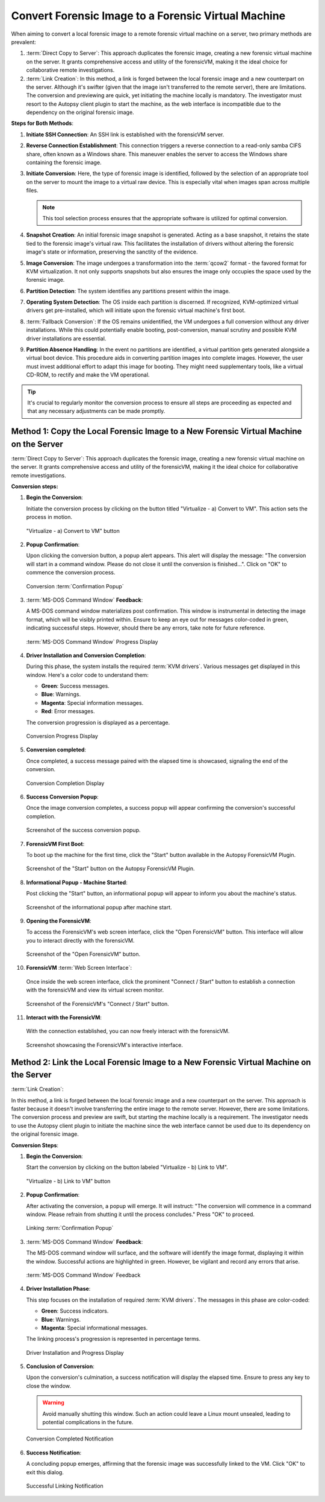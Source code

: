 Convert Forensic Image to a Forensic Virtual Machine
=====================================================

When aiming to convert a local forensic image to a remote forensic virtual machine on a server, two primary methods are prevalent:

1. :term:`Direct Copy to Server`: This approach duplicates the forensic image, creating a new forensic virtual machine on the server. It grants comprehensive access and utility of the forensicVM, making it the ideal choice for collaborative remote investigations.
   
2. :term:`Link Creation`: In this method, a link is forged between the local forensic image and a new counterpart on the server. Although it's swifter (given that the image isn't transferred to the remote server), there are limitations. The conversion and previewing are quick, yet initiating the machine locally is mandatory. The investigator must resort to the Autopsy client plugin to start the machine, as the web interface is incompatible due to the dependency on the original forensic image.

**Steps for Both Methods**:

1. **Initiate SSH Connection**: An SSH link is established with the forensicVM server.

2. **Reverse Connection Establishment**: This connection triggers a reverse connection to a read-only samba CIFS share, often known as a Windows share. This maneuver enables the server to access the Windows share containing the forensic image.

3. **Initiate Conversion**: Here, the type of forensic image is identified, followed by the selection of an appropriate tool on the server to mount the image to a virtual raw device. This is especially vital when images span across multiple files.

   .. note:: 
      This tool selection process ensures that the appropriate software is utilized for optimal conversion.

4. **Snapshot Creation**: An initial forensic image snapshot is generated. Acting as a base snapshot, it retains the state tied to the forensic image's virtual raw. This facilitates the installation of drivers without altering the forensic image's state or information, preserving the sanctity of the evidence.

5. **Image Conversion**: The image undergoes a transformation into the :term:`qcow2` format - the favored format for KVM virtualization. It not only supports snapshots but also ensures the image only occupies the space used by the forensic image.

6. **Partition Detection**: The system identifies any partitions present within the image.

7. **Operating System Detection**: The OS inside each partition is discerned. If recognized, KVM-optimized virtual drivers get pre-installed, which will initiate upon the forensic virtual machine's first boot.

8. :term:`Fallback Conversion`: If the OS remains unidentified, the VM undergoes a full conversion without any driver installations. While this could potentially enable booting, post-conversion, manual scrutiny and possible KVM driver installations are essential.

9. **Partition Absence Handling**: In the event no partitions are identified, a virtual partition gets generated alongside a virtual boot device. This procedure aids in converting partition images into complete images. However, the user must invest additional effort to adapt this image for booting. They might need supplementary tools, like a virtual CD-ROM, to rectify and make the VM operational.

.. tip::
   It's crucial to regularly monitor the conversion process to ensure all steps are proceeding as expected and that any necessary adjustments can be made promptly.

Method 1: Copy the Local Forensic Image to a New Forensic Virtual Machine on the Server
****************************************************************************************
:term:`Direct Copy to Server`: This approach duplicates the forensic image, creating a new forensic virtual machine on the server. It grants comprehensive access and utility of the forensicVM, making it the ideal choice for collaborative remote investigations.


**Conversion steps:**

1. **Begin the Conversion**:
   
   Initiate the conversion process by clicking on the button titled "Virtualize - a) Convert to VM". This action sets the process in motion.

   .. raw:: latex

      \FloatBarrier

   .. figure:: img/virtualize_convert_0001.jpg
      :alt: Screenshot showcasing the "Virtualize - a) Convert to VM" button.
      :align: center
      :width: 600px

      "Virtualize - a) Convert to VM" button

   .. raw:: latex

      \FloatBarrier


2. **Popup Confirmation**:

   Upon clicking the conversion button, a popup alert appears. This alert will display the message: "The conversion will start in a command window. Please do not close it until the conversion is finished...". Click on "OK" to commence the conversion process.

   .. raw:: latex

      \FloatBarrier

   .. figure:: img/virtualize_convert_0002.jpg
      :alt: Popup alert confirming the start of the conversion.
      :align: center

      Conversion :term:`Confirmation Popup`

   .. raw:: latex

      \FloatBarrier

3. :term:`MS-DOS Command Window` **Feedback**:

   A MS-DOS command window materializes post confirmation. This window is instrumental in detecting the image format, which will be visibly printed within. Ensure to keep an eye out for messages color-coded in green, indicating successful steps. However, should there be any errors, take note for future reference.

   .. raw:: latex

      \FloatBarrier

   .. figure:: img/virtualize_convert_0003.jpg
      :alt: MS-DOS command window indicating the progress.
      :align: center
      :width: 600px

      :term:`MS-DOS Command Window` Progress Display

   .. raw:: latex

      \FloatBarrier

4. **Driver Installation and Conversion Completion**:

   During this phase, the system installs the required :term:`KVM drivers`. Various messages get displayed in this window. Here's a color code to understand them:

   - **Green**: Success messages.
   - **Blue**: Warnings.
   - **Magenta**: Special information messages.
   - **Red**: Error messages.

   The conversion progression is displayed as a percentage. 

   .. raw:: latex

      \FloatBarrier

   .. figure:: img/virtualize_convert_0004.jpg
      :alt: Conversion process display
      :align: center
      :width: 600px

      Conversion Progress Display

   .. raw:: latex

      \FloatBarrier


5. **Conversion completed**: 

   Once completed, a success message paired with the elapsed time is showcased, signaling the end of the conversion.

   .. raw:: latex

      \FloatBarrier

   .. figure:: img/virtualize_convert_0005.jpg
      :alt: Conversion Completion Display
      :align: center
      :width: 600px

      Conversion Completion Display

   .. raw:: latex

      \FloatBarrier

6. **Success Conversion Popup**:

   Once the image conversion completes, a success popup will appear confirming the conversion's successful completion.

   .. raw:: latex

      \FloatBarrier

   .. figure:: img/virtualize_convert_0006.jpg
      :alt: Success Conversion Popup
      :align: center

      Screenshot of the success conversion popup.

   .. raw:: latex

      \FloatBarrier

7. **ForensicVM First Boot**:

   To boot up the machine for the first time, click the "Start" button available in the Autopsy ForensicVM Plugin.

   .. raw:: latex

      \FloatBarrier

   .. figure:: img/virtualize_convert_0007.jpg
      :alt: "Start" Button on the Autopsy ForensicVM Plugin
      :align: center
      :width: 600px

      Screenshot of the "Start" button on the Autopsy ForensicVM Plugin.

   .. raw:: latex

      \FloatBarrier

8. **Informational Popup - Machine Started**:

   Post clicking the "Start" button, an informational popup will appear to inform you about the machine's status.

   .. raw:: latex

      \FloatBarrier

   .. figure:: img/virtualize_convert_0008.jpg
      :alt: Informational Popup on Machine Start
      :align: center

      Screenshot of the informational popup after machine start.

   .. raw:: latex

      \FloatBarrier

9. **Opening the ForensicVM**:

   To access the ForensicVM's web screen interface, click the "Open ForensicVM" button. This interface will allow you to interact directly with the forensicVM.

   .. raw:: latex

      \FloatBarrier

   .. figure:: img/virtualize_convert_0009.jpg
      :alt: "Open ForensicVM" Button
      :align: center
      :width: 600px

      Screenshot of the "Open ForensicVM" button.

   .. raw:: latex

      \FloatBarrier

10. **ForensicVM** :term:`Web Screen Interface`:

   Once inside the web screen interface, click the prominent "Connect / Start" button to establish a connection with the forensicVM and view its virtual screen monitor.

   .. raw:: latex

      \FloatBarrier

   .. figure:: img/virtualize_convert_0010.jpg
      :alt: ForensicVM's "Connect / Start" Button
      :align: center
      :width: 600px

      Screenshot of the ForensicVM's "Connect / Start" button.

   .. raw:: latex

      \FloatBarrier

11. **Interact with the ForensicVM**:

   With the connection established, you can now freely interact with the forensicVM.

   .. raw:: latex

      \FloatBarrier

   .. figure:: img/virtualize_convert_0011.jpg
      :alt: ForensicVM Interaction Interface
      :align: center
      :width: 600px

      Screenshot showcasing the ForensicVM's interactive interface.

   .. raw:: latex

      \FloatBarrier

Method 2: Link the Local Forensic Image to a New Forensic Virtual Machine on the Server
****************************************************************************************

:term:`Link Creation`:

In this method, a link is forged between the local forensic image and a new counterpart on the server. This approach is faster because it doesn't involve transferring the entire image to the remote server. However, there are some limitations. The conversion process and preview are swift, but starting the machine locally is a requirement. The investigator needs to use the Autopsy client plugin to initiate the machine since the web interface cannot be used due to its dependency on the original forensic image.

**Conversion Steps**:

1. **Begin the Conversion**:
   
   Start the conversion by clicking on the button labeled "Virtualize - b) Link to VM".

   .. raw:: latex

      \FloatBarrier

   .. figure:: img/2-virtualize_link_0001.jpg
      :alt: Screenshot showcasing the "Virtualize - b) Link to VM" button.
      :align: center
      :width: 600px

      "Virtualize - b) Link to VM" button

   .. raw:: latex

      \FloatBarrier

2. **Popup Confirmation**:
   
   After activating the conversion, a popup will emerge. It will instruct: "The conversion will commence in a command window. Please refrain from shutting it until the process concludes." Press "OK" to proceed.

   .. raw:: latex

      \FloatBarrier

   .. figure:: img/2-virtualize_link_0002.jpg
      :alt: A popup dialog confirming the start of the linking process.
      :align: center

      Linking :term:`Confirmation Popup`

   .. raw:: latex

      \FloatBarrier

3. :term:`MS-DOS Command Window` **Feedback**:

   The MS-DOS command window will surface, and the software will identify the image format, displaying it within the window. Successful actions are highlighted in green. However, be vigilant and record any errors that arise.

   .. raw:: latex

      \FloatBarrier

   .. figure:: img/2-virtualize_link_0003.jpg
      :alt: MS-DOS command window displaying the progress.
      :align: center
      :width: 600px

      :term:`MS-DOS Command Window` Feedback

   .. raw:: latex

      \FloatBarrier

4. **Driver Installation Phase**:

   This step focuses on the installation of required :term:`KVM drivers`. The messages in this phase are color-coded:
   
   - **Green**: Success indicators.
   - **Blue**: Warnings.
   - **Magenta**: Special informational messages.

   The linking process's progression is represented in percentage terms.

   .. raw:: latex

      \FloatBarrier

   .. figure:: img/2-virtualize_link_0004.jpg
      :alt: Phase indicating KVM driver installations and progress.
      :align: center
      :width: 600px

      Driver Installation and Progress Display

   .. raw:: latex

      \FloatBarrier

5. **Conclusion of Conversion**:

   Upon the conversion's culmination, a success notification will display the elapsed time. Ensure to press any key to close the window.
   
   .. WARNING:: 

      Avoid manually shutting this window. Such an action could leave a Linux mount unsealed, leading to potential complications in the future.

   .. raw:: latex

      \FloatBarrier

   .. figure:: img/2-virtualize_link_0005.jpg
      :alt: Window showcasing the successful completion of the linking process.
      :align: center
      :width: 600px

      Conversion Completed Notification

   .. raw:: latex

      \FloatBarrier

6. **Success Notification**:

   A concluding popup emerges, affirming that the forensic image was successfully linked to the VM. Click "OK" to exit this dialog.

   .. raw:: latex

      \FloatBarrier

   .. figure:: img/2-virtualize_link_0006.jpg
      :alt: Popup displaying the successful linking of the forensic image to the VM.
      :align: center

      Successful Linking Notification


   .. raw:: latex

      \FloatBarrier

